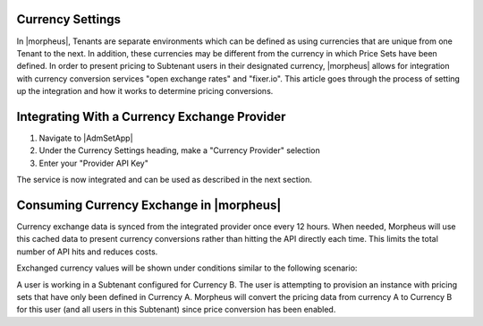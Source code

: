 Currency Settings
^^^^^^^^^^^^^^^^^

In |morpheus|, Tenants are separate environments which can be defined as using currencies that are unique from one Tenant to the next. In addition, these currencies may be different from the currency in which Price Sets have been defined. In order to present pricing to Subtenant users in their designated currency, |morpheus| allows for integration with currency conversion services "open exchange rates" and "fixer.io". This article goes through the process of setting up the integration and how it works to determine pricing conversions.

Integrating With a Currency Exchange Provider
^^^^^^^^^^^^^^^^^^^^^^^^^^^^^^^^^^^^^^^^^^^^^

#. Navigate to |AdmSetApp|
#. Under the Currency Settings heading, make a "Currency Provider" selection
#. Enter your "Provider API Key"

The service is now integrated and can be used as described in the next section.

Consuming Currency Exchange in |morpheus|
^^^^^^^^^^^^^^^^^^^^^^^^^^^^^^^^^^^^^^^^^

Currency exchange data is synced from the integrated provider once every 12 hours. When needed, Morpheus will use this cached data to present currency conversions rather than hitting the API directly each time. This limits the total number of API hits and reduces costs.

Exchanged currency values will be shown under conditions similar to the following scenario:

A user is working in a Subtenant configured for Currency B. The user is attempting to provision an instance with pricing sets that have only been defined in Currency A. Morpheus will convert the pricing data from currency A to Currency B for this user (and all users in this Subtenant) since price conversion has been enabled.
